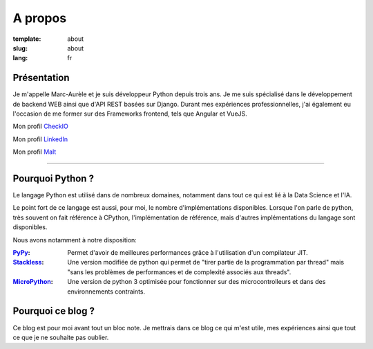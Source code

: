 A propos
########

:template: about
:slug: about
:lang: fr

.. _PyPy: https://pypy.org/
.. _Stackless: https://github.com/stackless-dev/stackless/wiki
.. _MicroPython: https://micropython.org/

.. image:: {static}/static/images/about/photo.jpg
    :width: 500 px
    :height: 504 px
    :scale: 50 %
    :alt: photo
    :align: left

Présentation
============

Je m'appelle Marc-Aurèle et je suis développeur Python depuis trois ans. Je me suis spécialisé dans le développement de backend WEB ainsi que d'API REST basées sur Django.
Durant mes expériences professionnelles, j'ai également eu l'occasion de me former sur des Frameworks frontend, tels que Angular et VueJS.

Mon profil `CheckIO <https://py.checkio.org/user/MarcAureleCoste/solutions/share/8d0875da3f44fd74b294a4989eb8dd2d/>`_

Mon profil `LinkedIn <https://fr.linkedin.com/in/marc-aur%C3%A8le-c-5501b2a5>`_

Mon profil `Malt <https://www.malt.fr/profile/marcaurelecoste>`_

-----

Pourquoi Python ?
=================

Le langage Python est utilisé dans de nombreux domaines, notamment dans tout ce qui est lié à la Data Science et l'IA.

Le point fort de ce langage est aussi, pour moi, le nombre d'implémentations disponibles. Lorsque l'on parle de python, très souvent on fait référence à CPython, l'implémentation de référence, mais d'autres implémentations du langage sont disponibles.

Nous avons notamment à notre disposition:

:PyPy_:
    Permet d'avoir de meilleures performances grâce à l'utilisation d'un compilateur JIT.
:Stackless_:
    Une version modifiée de python qui permet de "tirer partie de la programmation par thread" mais "sans les problèmes de performances et de complexité associés aux threads".
:MicroPython_:
    Une version de python 3 optimisée pour fonctionner sur des microcontrolleurs et dans des environnements contraints.

Pourquoi ce blog ?
==================

Ce blog est pour moi avant tout un bloc note.
Je mettrais dans ce blog ce qui m'est utile, mes expériences ainsi que tout ce que je ne souhaite pas oublier.
